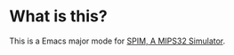 * What is this?
  This is a Emacs major mode for [[http://pages.cs.wisc.edu/~larus/spim.html][SPIM, A MIPS32 Simulator]].
